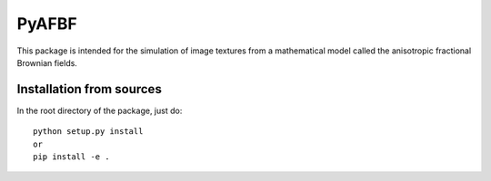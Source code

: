 ======
PyAFBF
======

This package is intended for the simulation of image textures from a mathematical model called the anisotropic fractional Brownian fields.

Installation from sources
=========================

In the root directory of the package, just do::

    python setup.py install
    or
    pip install -e .
